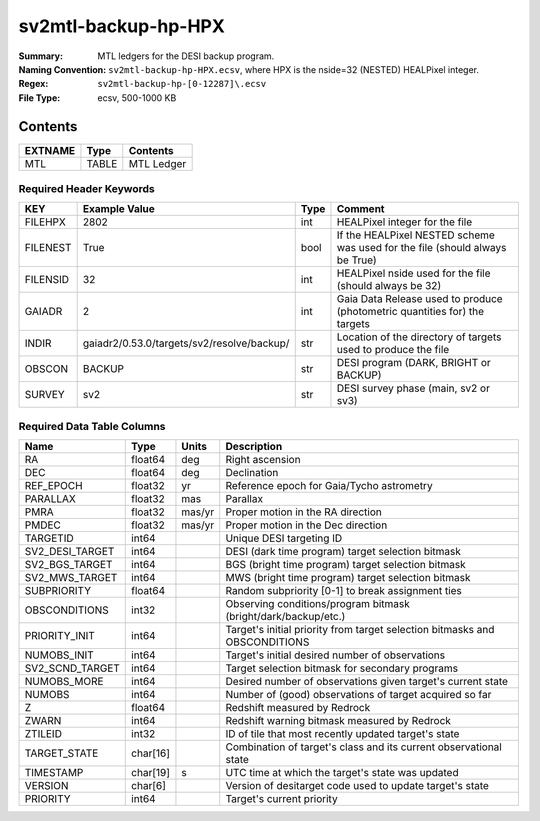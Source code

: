 ====================
sv2mtl-backup-hp-HPX
====================

:Summary: MTL ledgers for the DESI backup program.
:Naming Convention: ``sv2mtl-backup-hp-HPX.ecsv``, where
    HPX is the nside=32 (NESTED) HEALPixel integer.
:Regex: ``sv2mtl-backup-hp-[0-12287]\.ecsv``
:File Type: ecsv, 500-1000 KB

Contents
========

========== ======== ==========
EXTNAME    Type     Contents
========== ======== ==========
MTL        TABLE    MTL Ledger
========== ======== ==========


Required Header Keywords
~~~~~~~~~~~~~~~~~~~~~~~~

======== ========================================== ==== ============================================================================
KEY      Example Value                              Type Comment
======== ========================================== ==== ============================================================================
FILEHPX  2802                                       int  HEALPixel integer for the file
FILENEST True                                       bool If the HEALPixel NESTED scheme was used for the file (should always be True)
FILENSID 32                                         int  HEALPixel nside used for the file (should always be 32)
GAIADR   2                                          int  Gaia Data Release used to produce (photometric quantities for) the targets
INDIR    gaiadr2/0.53.0/targets/sv2/resolve/backup/ str  Location of the directory of targets used to produce the file
OBSCON   BACKUP                                     str  DESI program (DARK, BRIGHT or BACKUP)
SURVEY   sv2                                        str  DESI survey phase (main, sv2 or sv3)
======== ========================================== ==== ============================================================================


Required Data Table Columns
~~~~~~~~~~~~~~~~~~~~~~~~~~~

=============== ======== ====== =================================================
Name            Type     Units  Description
=============== ======== ====== =================================================
RA              float64  deg    Right ascension
DEC             float64  deg    Declination
REF_EPOCH       float32  yr     Reference epoch for Gaia/Tycho astrometry
PARALLAX        float32  mas    Parallax
PMRA            float32  mas/yr Proper motion in the RA direction
PMDEC           float32  mas/yr Proper motion in the Dec direction
TARGETID        int64           Unique DESI targeting ID
SV2_DESI_TARGET int64           DESI (dark time program) target selection bitmask
SV2_BGS_TARGET  int64           BGS (bright time program) target selection bitmask
SV2_MWS_TARGET  int64           MWS (bright time program) target selection bitmask
SUBPRIORITY     float64         Random subpriority [0-1] to break assignment ties
OBSCONDITIONS   int32           Observing conditions/program bitmask (bright/dark/backup/etc.)
PRIORITY_INIT   int64           Target's initial priority from target selection bitmasks and OBSCONDITIONS
NUMOBS_INIT     int64           Target's initial desired number of observations
SV2_SCND_TARGET int64           Target selection bitmask for secondary programs
NUMOBS_MORE     int64           Desired number of observations given target's current state
NUMOBS          int64           Number of (good) observations of target acquired so far
Z               float64         Redshift measured by Redrock
ZWARN           int64           Redshift warning bitmask measured by Redrock
ZTILEID         int32           ID of tile that most recently updated target's state
TARGET_STATE    char[16]        Combination of target's class and its current observational state
TIMESTAMP       char[19] s      UTC time at which the target's state was updated
VERSION         char[6]         Version of desitarget code used to update target's state
PRIORITY        int64           Target's current priority
=============== ======== ====== =================================================
